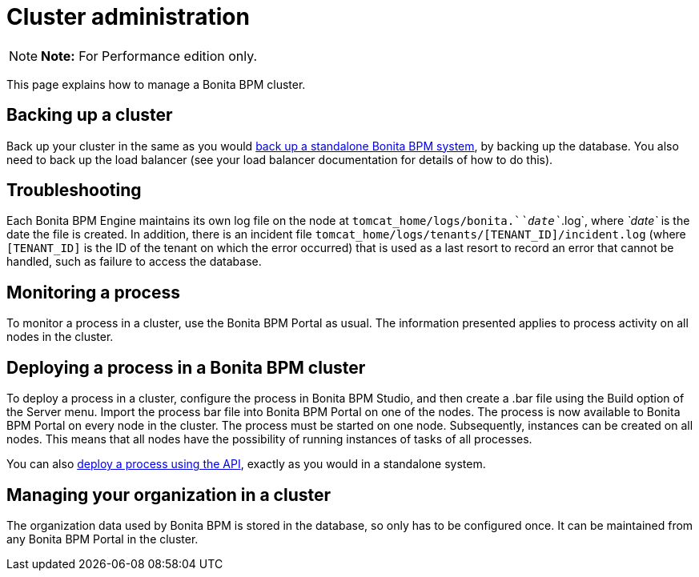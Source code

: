 = Cluster administration

NOTE: *Note:* For Performance edition only.


This page explains how to manage a Bonita BPM cluster.

== Backing up a cluster

Back up your cluster in the same as you would xref:back-up-bonita-bpm-platform.adoc[back up a standalone Bonita BPM system], by backing up the database.
You also need to back up the load balancer (see your load balancer documentation for details of how to do this).

== Troubleshooting

Each Bonita BPM Engine maintains its own log file on the node at `tomcat_home/logs/bonita.`_`date`_`.log`, where _`date`_ is the date the file is created.
In addition, there is an incident file `tomcat_home/logs/tenants/[TENANT_ID]/incident.log` (where `[TENANT_ID]` is the ID of the tenant on which the error
occurred) that is used as a last resort to record an error that cannot be handled, such as failure to access the database.

== Monitoring a process

To monitor a process in a cluster, use the Bonita BPM Portal as usual. The information presented applies to process activity on all nodes in the cluster.

== Deploying a process in a Bonita BPM cluster

To deploy a process in a cluster, configure the process in Bonita BPM Studio, and then create a .bar file using the Build option of the Server menu.
Import the process bar file into Bonita BPM Portal on one of the nodes. The process is now available to Bonita BPM Portal on every node in the cluster.
The process must be started on one node. Subsequently, instances can be created on all nodes.
This means that all nodes have the possibility of running instances of tasks of all processes.

You can also xref:manage-a-process.adoc[deploy a process using the API], exactly as you would in a standalone system.

== Managing your organization in a cluster

The organization data used by Bonita BPM is stored in the database, so only has to be configured once. It can be maintained from any Bonita BPM Portal in the cluster.
